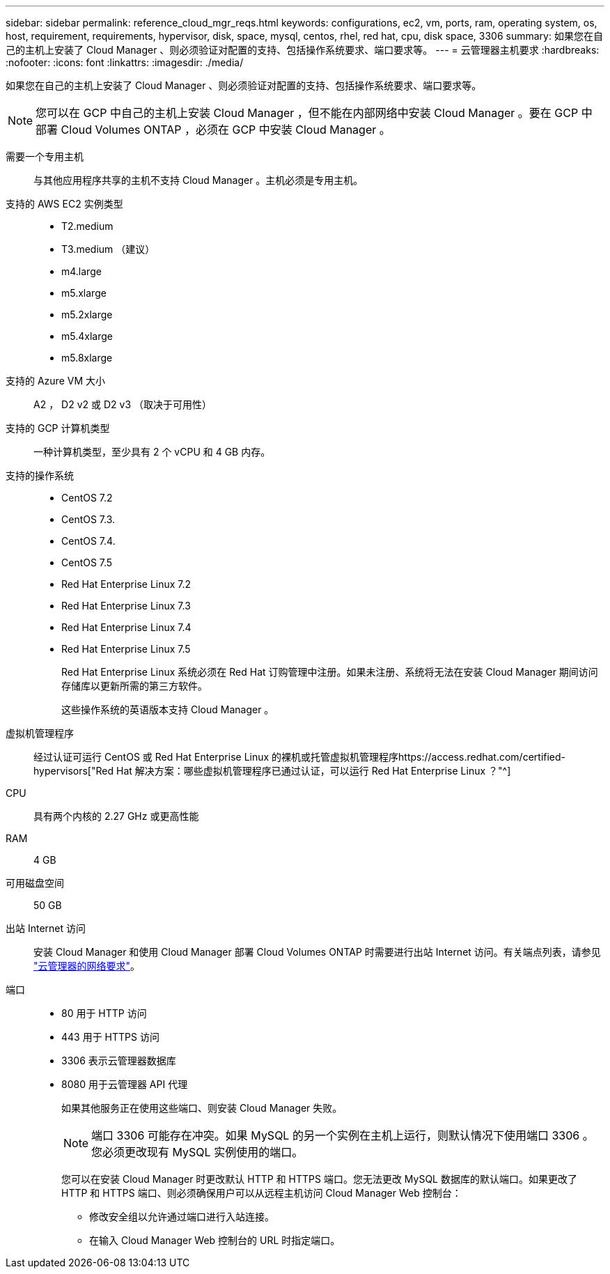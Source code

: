 ---
sidebar: sidebar 
permalink: reference_cloud_mgr_reqs.html 
keywords: configurations, ec2, vm, ports, ram, operating system, os, host, requirement, requirements, hypervisor, disk, space, mysql, centos, rhel, red hat, cpu, disk space, 3306 
summary: 如果您在自己的主机上安装了 Cloud Manager 、则必须验证对配置的支持、包括操作系统要求、端口要求等。 
---
= 云管理器主机要求
:hardbreaks:
:nofooter: 
:icons: font
:linkattrs: 
:imagesdir: ./media/


[role="lead"]
如果您在自己的主机上安装了 Cloud Manager 、则必须验证对配置的支持、包括操作系统要求、端口要求等。


NOTE: 您可以在 GCP 中自己的主机上安装 Cloud Manager ，但不能在内部网络中安装 Cloud Manager 。要在 GCP 中部署 Cloud Volumes ONTAP ，必须在 GCP 中安装 Cloud Manager 。

需要一个专用主机:: 与其他应用程序共享的主机不支持 Cloud Manager 。主机必须是专用主机。
支持的 AWS EC2 实例类型::
+
--
* T2.medium
* T3.medium （建议）
* m4.large
* m5.xlarge
* m5.2xlarge
* m5.4xlarge
* m5.8xlarge


--
支持的 Azure VM 大小:: A2 ， D2 v2 或 D2 v3 （取决于可用性）
支持的 GCP 计算机类型:: 一种计算机类型，至少具有 2 个 vCPU 和 4 GB 内存。
支持的操作系统::
+
--
* CentOS 7.2
* CentOS 7.3.
* CentOS 7.4.
* CentOS 7.5
* Red Hat Enterprise Linux 7.2
* Red Hat Enterprise Linux 7.3
* Red Hat Enterprise Linux 7.4
* Red Hat Enterprise Linux 7.5
+
Red Hat Enterprise Linux 系统必须在 Red Hat 订购管理中注册。如果未注册、系统将无法在安装 Cloud Manager 期间访问存储库以更新所需的第三方软件。

+
这些操作系统的英语版本支持 Cloud Manager 。



--
虚拟机管理程序:: 经过认证可运行 CentOS 或 Red Hat Enterprise Linux 的裸机或托管虚拟机管理程序https://access.redhat.com/certified-hypervisors["Red Hat 解决方案：哪些虚拟机管理程序已通过认证，可以运行 Red Hat Enterprise Linux ？"^]
CPU:: 具有两个内核的 2.27 GHz 或更高性能
RAM:: 4 GB
可用磁盘空间:: 50 GB
出站 Internet 访问:: 安装 Cloud Manager 和使用 Cloud Manager 部署 Cloud Volumes ONTAP 时需要进行出站 Internet 访问。有关端点列表，请参见 link:reference_networking_cloud_manager.html["云管理器的网络要求"]。
端口::
+
--
* 80 用于 HTTP 访问
* 443 用于 HTTPS 访问
* 3306 表示云管理器数据库
* 8080 用于云管理器 API 代理
+
如果其他服务正在使用这些端口、则安装 Cloud Manager 失败。

+

NOTE: 端口 3306 可能存在冲突。如果 MySQL 的另一个实例在主机上运行，则默认情况下使用端口 3306 。您必须更改现有 MySQL 实例使用的端口。

+
您可以在安装 Cloud Manager 时更改默认 HTTP 和 HTTPS 端口。您无法更改 MySQL 数据库的默认端口。如果更改了 HTTP 和 HTTPS 端口、则必须确保用户可以从远程主机访问 Cloud Manager Web 控制台：

+
** 修改安全组以允许通过端口进行入站连接。
** 在输入 Cloud Manager Web 控制台的 URL 时指定端口。




--

